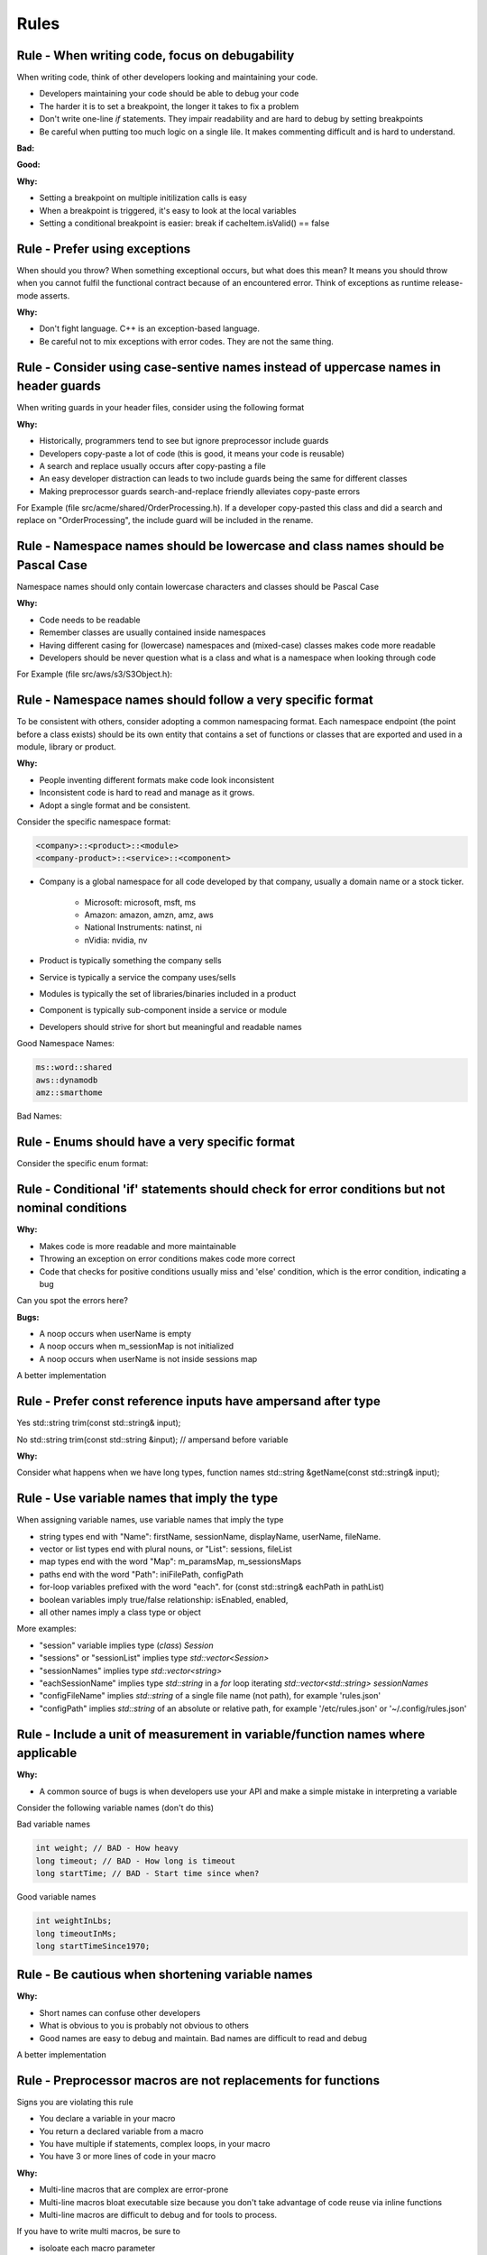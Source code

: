 Rules
=====

Rule - When writing code, focus on debugability
-----------------------------------------------

When writing code, think of other developers looking and maintaining your code.

* Developers maintaining your code should be able to debug your code
* The harder it is to set a breakpoint, the longer it takes to fix a problem
* Don't write one-line `if` statements.  They impair readability and are hard to debug by setting breakpoints
* Be careful when putting too much logic on a single lile.  It makes commenting difficult and is hard to understand.

:Bad:

.. code-block:: cpp
    :linenos:

    void Database::initialize(const std::string& userName)
    {
        if (isInitiliazed()) return;
        m_dbHandle.init(m_cache.search(m_usersPool.getId(userName)));
    }

:Good:

.. code-block:: cpp
    :linenos:

    void Database::initialize(const std::string& userName)
    {
        if (isInitiliazed()) {
            return; // noop, already initiliazed
        }
        const std::string& id = m_usersPool.getId(userName);
        const CacheItem& cacheItem = m_cache.search(id);
        m_dbHandle.init(cacheItem);
    }

:Why:

* Setting a breakpoint on multiple initilization calls is easy
* When a breakpoint is triggered, it's easy to look at the local variables
* Setting a conditional breakpoint is easier: break if cacheItem.isValid() == false


Rule - Prefer using exceptions
------------------------------

When should you throw?  When something exceptional occurs, but what does this mean?  It means you should throw when you cannot fulfil the functional contract because of an encountered error.  Think of exceptions as runtime release-mode asserts.

:Why:

* Don't fight language.  C++ is an exception-based language.
* Be careful not to mix exceptions with error codes.  They are not the same thing.


Rule - Consider using case-sentive names instead of uppercase names in header guards
------------------------------------------------------------------------------------

When writing guards in your header files, consider using the following format

.. code-block:: cpp
    :linenos:

    #ifndef __<namespace-names>_<case-sensive-filename>_h
    #define __<namespace-names>_<case-sensive-filename>_h

    // ... your stuff here

    #endif // __<namespace-names>_<case-sensive-filename>_h 

:Why:

* Historically, programmers tend to see but ignore preprocessor include guards
* Developers copy-paste a lot of code (this is good, it means your code is reusable)
* A search and replace usually occurs after copy-pasting a file
* An easy developer distraction can leads to two include guards being the same for different classes
* Making preprocessor guards search-and-replace friendly alleviates copy-paste errors

For Example (file src/acme/shared/OrderProcessing.h).  If a developer copy-pasted this class and did a search and replace on "OrderProcessing", the include guard will be included in the rename.

.. code-block:: cpp
    :linenos:

    #ifndef __acme_shared_OrderProcessing_h
    #define __acme_shared_OrderProcessing_h

    namespace acme {
    namespace shared {

    class OrderProcessing
    {
        // ... omitted for brevity
    }

    } // namespace shared
    } // namespace acme

    #endif // __acme_shared_OrderProcessing_h 


Rule - Namespace names should be lowercase and class names should be Pascal Case
--------------------------------------------------------------------------------

Namespace names should only contain lowercase characters and classes should be Pascal Case

:Why:

* Code needs to be readable
* Remember classes are usually contained inside namespaces
* Having different casing for (lowercase) namespaces and (mixed-case) classes makes code more readable
* Developers should be never question what is a class and what is a namespace when looking through code

For Example (file src/aws/s3/S3Object.h):

.. code-block:: cpp
    :linenos:

    namespace aws {
    namespace s3 {

    class S3Object
    {
    // ... omitted for brevity
    };

    } // namespace s3
    } // namespace aws


Rule - Namespace names should follow a very specific format
-----------------------------------------------------------

To be consistent with others, consider adopting a common namespacing format.  Each namespace endpoint (the point before a class exists) should be its own entity that contains a set of functions or classes that are exported and used in a module, library or product.

:Why:

* People inventing different formats make code look inconsistent
* Inconsistent code is hard to read and manage as it grows.
* Adopt a single format and be consistent.

Consider the specific namespace format:

.. code-block:: cpp

    <company>::<product>::<module>
    <company-product>::<service>::<component>

* Company is a global namespace for all code developed by that company, usually a domain name or a stock ticker.

    * Microsoft: microsoft, msft, ms
    * Amazon: amazon, amzn, amz, aws
    * National Instruments: natinst, ni
    * nVidia: nvidia, nv

* Product is typically something the company sells
* Service is typically a service the company uses/sells
* Modules is typically the set of libraries/binaries included in a product
* Component is typically sub-component inside a service or module
* Developers should strive for short but meaningful and readable names

Good Namespace Names:

.. code-block:: cpp

    ms::word::shared
    aws::dynamodb
    amz::smarthome

Bad Names:

.. code-block:: cpp
    :linenos:

    utils // too generic, no company name
    aws::public // too generic, no product called 'public'
    national_instruments::labview::api // too long and contains 'undercore'
    IBM::Watson::api // namespace should only contain lowercase


Rule - Enums should have a very specific format
-----------------------------------------------

Consider the specific enum format:

.. code-block:: cpp
    :linenos:

    typedef <identifier>Type <type>
    enum <identifier>Type

    <company><product><module>


Rule - Conditional 'if' statements should check for error conditions but not nominal conditions
-----------------------------------------------------------------------------------------------

:Why:

* Makes code is more readable and more maintainable
* Throwing an exception on error conditions makes code more correct
* Code that checks for positive conditions usually miss and 'else' condition, which is the error condition, indicating a bug

Can you spot the errors here?

.. code-block:: cpp
    :linenos:

    void SessionProxy::OpenSession(const std::string& userName)
    {
        if (!userName.empty()) {
            if (m_sessionMap.isIntialized()) {
                if (m_sessionMap.contains(userName)) {
                    m_sessions.OpenSession(userName);
                }
            }
        }
    }

:Bugs:

* A noop occurs when userName is empty
* A noop occurs when m_sessionMap is not initialized
* A noop occurs when userName is not inside sessions map

A better implementation

.. code-block:: cpp
    :linenos:

    void SessionProxy::OpenSession(const std::string& userName)
    {
        if (!m_sessionMap.isIntialized()) {
            throw Exception(kErrorInternalErrorSessionNotInitialized, LOCATION);
        }

        if (!m_sessionMap.contains(userName)) {
            throw Exception(kErrorInvalidUserName, LOCATION);
        }

        m_sessions.OpenSession(userName);
    }


Rule - Prefer const reference inputs have ampersand after type
--------------------------------------------------------------

Yes
std::string trim(const std::string& input);

No
std::string trim(const std::string &input); // ampersand before variable

:Why:

Consider what happens when we have long types, function names
std::string &getName(const std::string& input);


Rule - Use variable names that imply the type
---------------------------------------------

When assigning variable names, use variable names that imply the type

* string types end with "Name": firstName, sessionName, displayName, userName, fileName.
* vector or list types end with plural nouns, or "List": sessions, fileList
* map types end with the word "Map": m_paramsMap, m_sessionsMaps
* paths end with the word "Path": iniFilePath, configPath
* for-loop variables prefixed with the word "each".  for (const std::string& eachPath in pathList)
* boolean variables imply true/false relationship: isEnabled, enabled,
* all other names imply a class type or object

More examples:

* "session" variable implies type (`class`) `Session`
* "sessions" or "sessionList" implies type `std::vector<Session>`
* "sessionNames" implies type `std::vector<string>`
* "eachSessionName" implies type `std::string` in a `for` loop iterating `std::vector<std::string> sessionNames`
* "configFileName" implies `std::string` of a single file name (not path), for example 'rules.json'
* "configPath" implies `std::string` of an absolute or relative path, for example '/etc/rules.json' or '~/.config/rules.json'


Rule - Include a unit of measurement in variable/function names where applicable
--------------------------------------------------------------------------------

:Why:

* A common source of bugs is when developers use your API and make a simple mistake in interpreting a variable

Consider the following variable names (don't do this)

Bad variable names

.. code-block:: cpp

    int weight; // BAD - How heavy
    long timeout; // BAD - How long is timeout
    long startTime; // BAD - Start time since when?

Good variable names

.. code-block:: cpp

    int weightInLbs;
    long timeoutInMs;
    long startTimeSince1970;

Rule - Be cautious when shortening variable names
-------------------------------------------------

:Why:

* Short names can confuse other developers
* What is obvious to you is probably not obvious to others
* Good names are easy to debug and maintain.  Bad names are difficult to read and debug

.. code-block:: cpp
    :linenos:

    ms = GetTimeout(); // Not obvious what 'ms' is.  Ambiguity can lead to bugs.
    mSecs = GetTimeout(); // Does mSec mean milli seconds, micro seconds, or is it a member variale called Secs?
    pTree = GetPTree();  // That is PTree?  A pointer to a tree?  A property tree?  Something else?

A better implementation

.. code-block:: cpp
    :linenos:

    milliSeconds = GetTimeoutInMs();
    propertyTree = GetPropertyTree();

Rule - Preprocessor macros are not replacements for functions
-------------------------------------------------------------

Signs you are violating this rule

* You declare a variable in your macro
* You return a declared variable from a macro
* You have multiple if statements, complex loops, in your macro
* You have 3 or more lines of code in your macro

:Why:

* Multi-line macros that are complex are error-prone
* Multi-line macros bloat executable size because you don't take advantage of code reuse via inline functions
* Multi-line macros are difficult to debug and for tools to process.

If you have to write multi macros, be sure to

* isoloate each macro parameter
* isolate macro difinition inside a do/while(0) loop


Rule - Isolate multi-line macros inside a do/while loop
-------------------------------------------------------



Rule - Consider making 0 value in enum an invalid/unknown/unset/null/none value
---------------------------------------------------------------------------------

For example

.. code-block:: cpp
    :linenos:

    enum FlightMode : int32 {
        kFlightModeNotSet = -1,
        kAutopilotOrbitalMode,
        kStraightMode,
        kSimpleLandingMode,
        kUserMode,
        kkMaxNumberFlightMode // always the last one
    }

:Why:

This bug is a bit nasty because it involves people using your enum in an unpected way.

What happens when someone declares the following

.. code-block:: cpp
    :linenos:

    FlightMode flightMode = 0; // I'm initializing like a good programmer

or in a class constructor

.. code-block:: cpp
    :linenos:

    Drone::Drone() : m_flightMode(0)
    {}

While the intention of the developer was to initiailize the variable to a known state, what is not obvious is that the variable was initialized to a *valid* state.

A better implementation

.. code-block:: cpp
    :linenos:

    enum FlightMode : int32{
        kFlightModeNotSet = 0,
        kAutopilotOrbitalMode,
        kStraightMode,
        kSimpleLandingMode,
        kUserMode,
        kkMaxNumberFlightMode // always the last one
    }

Rule - Leftovers
------------------

input const reference
output (writable) by pointer
always check input validity before function starts
auto in function param or return type
templates for types
